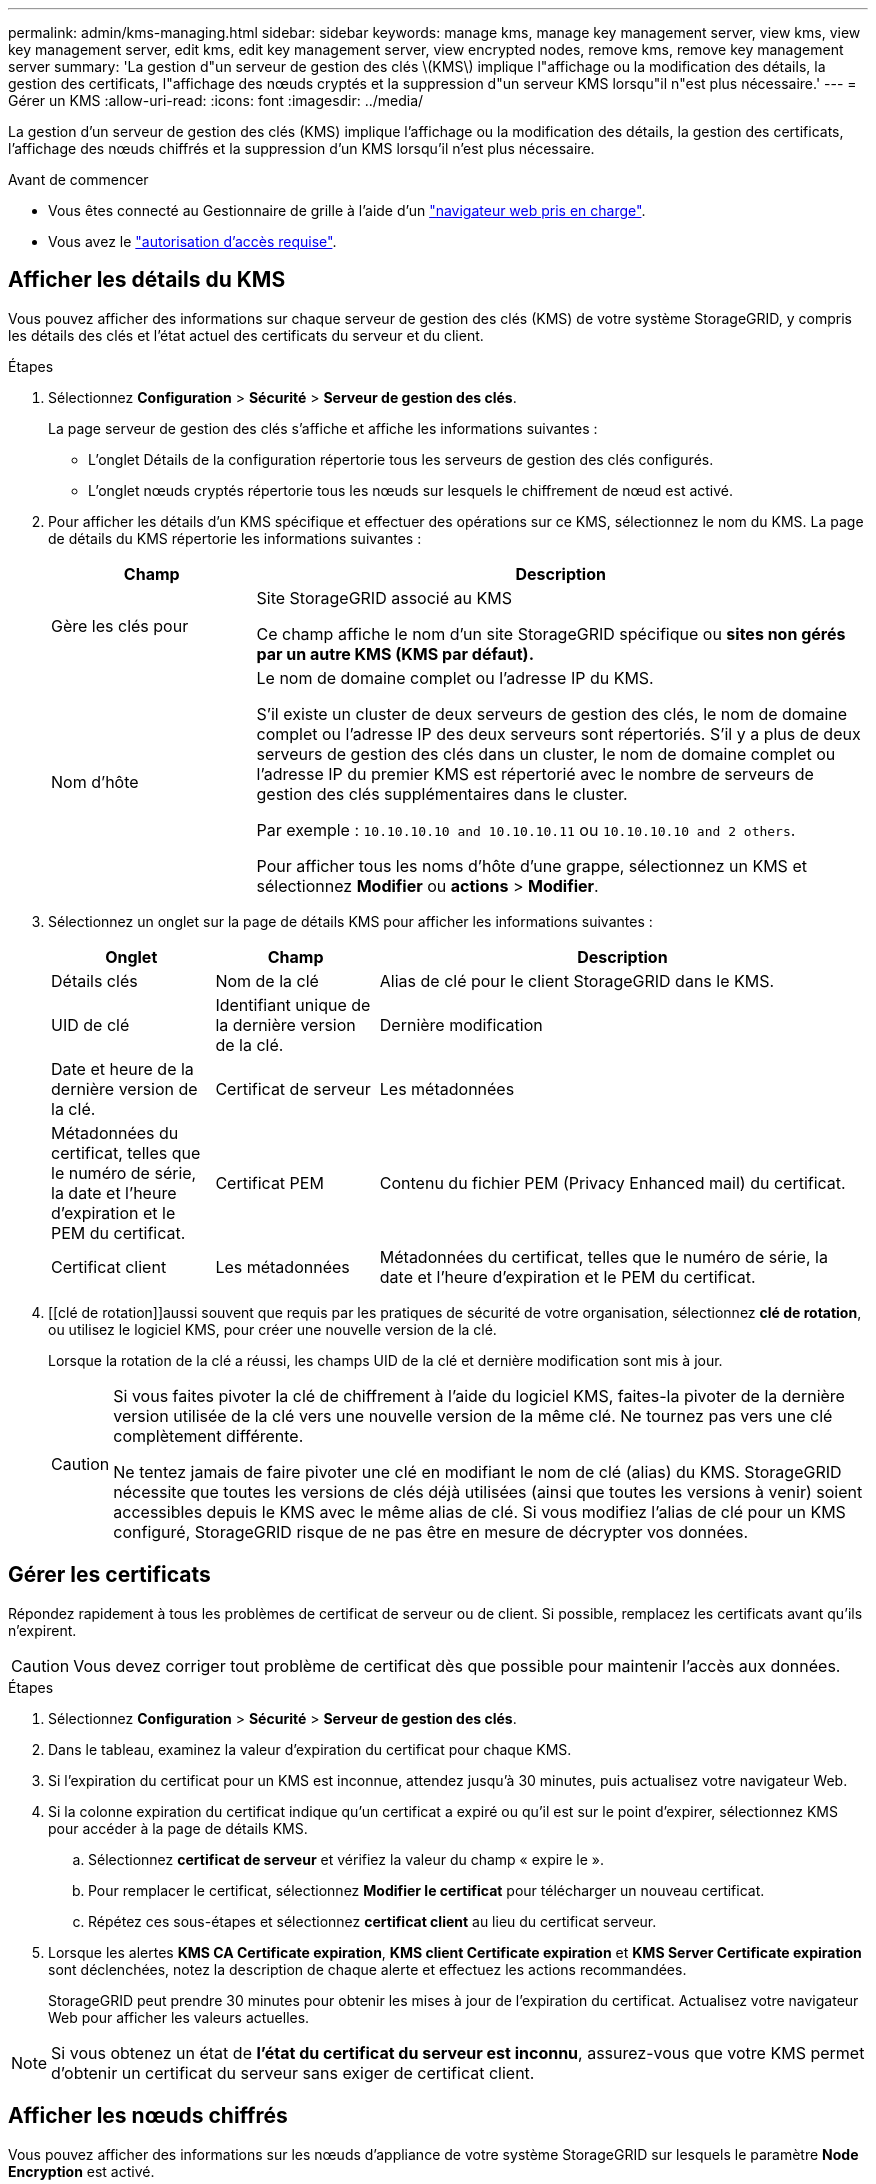 ---
permalink: admin/kms-managing.html 
sidebar: sidebar 
keywords: manage kms, manage key management server, view kms, view key management server, edit kms, edit key management server, view encrypted nodes, remove kms, remove key management server 
summary: 'La gestion d"un serveur de gestion des clés \(KMS\) implique l"affichage ou la modification des détails, la gestion des certificats, l"affichage des nœuds cryptés et la suppression d"un serveur KMS lorsqu"il n"est plus nécessaire.' 
---
= Gérer un KMS
:allow-uri-read: 
:icons: font
:imagesdir: ../media/


[role="lead"]
La gestion d'un serveur de gestion des clés (KMS) implique l'affichage ou la modification des détails, la gestion des certificats, l'affichage des nœuds chiffrés et la suppression d'un KMS lorsqu'il n'est plus nécessaire.

.Avant de commencer
* Vous êtes connecté au Gestionnaire de grille à l'aide d'un link:../admin/web-browser-requirements.html["navigateur web pris en charge"].
* Vous avez le link:admin-group-permissions.html["autorisation d'accès requise"].




== Afficher les détails du KMS

Vous pouvez afficher des informations sur chaque serveur de gestion des clés (KMS) de votre système StorageGRID, y compris les détails des clés et l'état actuel des certificats du serveur et du client.

.Étapes
. Sélectionnez *Configuration* > *Sécurité* > *Serveur de gestion des clés*.
+
La page serveur de gestion des clés s'affiche et affiche les informations suivantes :

+
** L'onglet Détails de la configuration répertorie tous les serveurs de gestion des clés configurés.
** L'onglet nœuds cryptés répertorie tous les nœuds sur lesquels le chiffrement de nœud est activé.


. Pour afficher les détails d'un KMS spécifique et effectuer des opérations sur ce KMS, sélectionnez le nom du KMS. La page de détails du KMS répertorie les informations suivantes :
+
[cols="1a,3a"]
|===
| Champ | Description 


 a| 
Gère les clés pour
 a| 
Site StorageGRID associé au KMS

Ce champ affiche le nom d'un site StorageGRID spécifique ou *sites non gérés par un autre KMS (KMS par défaut).*



 a| 
Nom d'hôte
 a| 
Le nom de domaine complet ou l'adresse IP du KMS.

S'il existe un cluster de deux serveurs de gestion des clés, le nom de domaine complet ou l'adresse IP des deux serveurs sont répertoriés. S'il y a plus de deux serveurs de gestion des clés dans un cluster, le nom de domaine complet ou l'adresse IP du premier KMS est répertorié avec le nombre de serveurs de gestion des clés supplémentaires dans le cluster.

Par exemple : `10.10.10.10 and 10.10.10.11` ou `10.10.10.10 and 2 others`.

Pour afficher tous les noms d'hôte d'une grappe, sélectionnez un KMS et sélectionnez *Modifier* ou *actions* > *Modifier*.

|===
. Sélectionnez un onglet sur la page de détails KMS pour afficher les informations suivantes :
+
[cols="1a,1a,3a"]
|===
| Onglet | Champ | Description 


 a| 
Détails clés
 a| 
Nom de la clé
 a| 
Alias de clé pour le client StorageGRID dans le KMS.



 a| 
UID de clé
 a| 
Identifiant unique de la dernière version de la clé.



 a| 
Dernière modification
 a| 
Date et heure de la dernière version de la clé.



 a| 
Certificat de serveur
 a| 
Les métadonnées
 a| 
Métadonnées du certificat, telles que le numéro de série, la date et l'heure d'expiration et le PEM du certificat.



 a| 
Certificat PEM
 a| 
Contenu du fichier PEM (Privacy Enhanced mail) du certificat.



 a| 
Certificat client
 a| 
Les métadonnées
 a| 
Métadonnées du certificat, telles que le numéro de série, la date et l'heure d'expiration et le PEM du certificat.



 a| 
Certificat PEM
 a| 
Contenu du fichier PEM (Privacy Enhanced mail) du certificat.

|===
. [[clé de rotation]]aussi souvent que requis par les pratiques de sécurité de votre organisation, sélectionnez *clé de rotation*, ou utilisez le logiciel KMS, pour créer une nouvelle version de la clé.
+
Lorsque la rotation de la clé a réussi, les champs UID de la clé et dernière modification sont mis à jour.

+
[CAUTION]
====
Si vous faites pivoter la clé de chiffrement à l'aide du logiciel KMS, faites-la pivoter de la dernière version utilisée de la clé vers une nouvelle version de la même clé. Ne tournez pas vers une clé complètement différente.

Ne tentez jamais de faire pivoter une clé en modifiant le nom de clé (alias) du KMS. StorageGRID nécessite que toutes les versions de clés déjà utilisées (ainsi que toutes les versions à venir) soient accessibles depuis le KMS avec le même alias de clé. Si vous modifiez l'alias de clé pour un KMS configuré, StorageGRID risque de ne pas être en mesure de décrypter vos données.

====




== Gérer les certificats

Répondez rapidement à tous les problèmes de certificat de serveur ou de client. Si possible, remplacez les certificats avant qu'ils n'expirent.


CAUTION: Vous devez corriger tout problème de certificat dès que possible pour maintenir l'accès aux données.

.Étapes
. Sélectionnez *Configuration* > *Sécurité* > *Serveur de gestion des clés*.
. Dans le tableau, examinez la valeur d'expiration du certificat pour chaque KMS.
. Si l'expiration du certificat pour un KMS est inconnue, attendez jusqu'à 30 minutes, puis actualisez votre navigateur Web.
. Si la colonne expiration du certificat indique qu'un certificat a expiré ou qu'il est sur le point d'expirer, sélectionnez KMS pour accéder à la page de détails KMS.
+
.. Sélectionnez *certificat de serveur* et vérifiez la valeur du champ « expire le ».
.. Pour remplacer le certificat, sélectionnez *Modifier le certificat* pour télécharger un nouveau certificat.
.. Répétez ces sous-étapes et sélectionnez *certificat client* au lieu du certificat serveur.


. Lorsque les alertes *KMS CA Certificate expiration*, *KMS client Certificate expiration* et *KMS Server Certificate expiration* sont déclenchées, notez la description de chaque alerte et effectuez les actions recommandées.
+
StorageGRID peut prendre 30 minutes pour obtenir les mises à jour de l'expiration du certificat. Actualisez votre navigateur Web pour afficher les valeurs actuelles.




NOTE: Si vous obtenez un état de *l'état du certificat du serveur est inconnu*, assurez-vous que votre KMS permet d'obtenir un certificat du serveur sans exiger de certificat client.



== Afficher les nœuds chiffrés

Vous pouvez afficher des informations sur les nœuds d'appliance de votre système StorageGRID sur lesquels le paramètre *Node Encryption* est activé.

.Étapes
. Sélectionnez *Configuration* > *Sécurité* > *Serveur de gestion des clés*.
+
La page Key Management Server s'affiche. L'onglet Détails de la configuration affiche tous les serveurs de gestion des clés qui ont été configurés.

. En haut de la page, sélectionnez l'onglet *encrypted nodes*.
+
L'onglet noeuds cryptés répertorie les noeuds de l'appliance de votre système StorageGRID sur lesquels le paramètre *chiffrement de noeud* est activé.

. Vérifiez les informations du tableau pour chaque nœud d'appliance.
+
[cols="1a,3a"]
|===
| Colonne | Description 


 a| 
Nom du nœud
 a| 
Nom du nœud d'appliance.



 a| 
Type de nœud
 a| 
Le type de nœud : stockage, Administrateur ou passerelle.



 a| 
Le site
 a| 
Nom du site StorageGRID sur lequel le nœud est installé.



 a| 
Nom du KMS
 a| 
Nom descriptif du KMS utilisé pour le nœud.

Si aucun KMS n'est répertorié, sélectionnez l'onglet Détails de la configuration pour ajouter un KMS.

link:kms-adding.html["Ajout d'un serveur de gestion des clés (KMS)"]



 a| 
UID de clé
 a| 
ID unique de la clé de cryptage utilisée pour crypter et décrypter les données sur le nœud de l'appliance. Pour afficher un UID de clé entier, sélectionnez le texte.

Un tiret (--) indique que l'UID de clé est inconnu, peut-être en raison d'un problème de connexion entre le nœud de l'appliance et le KMS.



 a| 
État
 a| 
L'état de la connexion entre le KMS et le nœud de l'appliance. Si le nœud est connecté, l'horodatage est mis à jour toutes les 30 minutes. La mise à jour de l'état de connexion peut prendre plusieurs minutes après la modification de la configuration KMS.

*Remarque :* Rafraîchir votre navigateur Web pour voir les nouvelles valeurs.

|===
. Si la colonne État indique un problème KMS, répondez immédiatement au problème.
+
Pendant les opérations KMS normales, l'état sera *connecté à KMS*. Si un nœud est déconnecté de la grille, l'état de connexion du nœud est affiché (administrativement arrêté ou inconnu).

+
Les autres messages d'état correspondent aux alertes StorageGRID portant le même nom :

+
** Echec du chargement de la configuration DES KMS
** Erreur de connectivité KMS
** Nom de la clé de cryptage KMS introuvable
** Echec de la rotation de la clé de chiffrement KMS
** La clé KMS n'a pas réussi à décrypter un volume d'appliance
** LES KMS ne sont pas configurés


+
Effectuez les actions recommandées pour ces alertes.




CAUTION: Vous devez immédiatement résoudre tout problème pour assurer la protection intégrale de vos données.



== Modifier un KMS

Vous devrez peut-être modifier la configuration d'un serveur de gestion des clés, par exemple si un certificat est sur le point d'expirer.

.Avant de commencer
* Si vous prévoyez de mettre à jour le site sélectionné pour un KMS, vous avez examiné le link:kms-considerations-for-changing-for-site.html["Considérations relatives à la modification du KMS pour un site"].
* Vous êtes connecté au Gestionnaire de grille à l'aide d'un link:../admin/web-browser-requirements.html["navigateur web pris en charge"].
* Vous avez le link:admin-group-permissions.html["Autorisation d'accès racine"].


.Étapes
. Sélectionnez *Configuration* > *Sécurité* > *Serveur de gestion des clés*.
+
La page serveur de gestion des clés s'affiche et affiche tous les serveurs de gestion des clés qui ont été configurés.

. Sélectionnez le KMS à modifier, puis sélectionnez *actions* > *Modifier*.
+
Vous pouvez également modifier un KMS en sélectionnant le nom KMS dans la table et en sélectionnant *Modifier* sur la page de détails KMS.

. Vous pouvez également mettre à jour les détails dans *Etape 1 (détails KMS)* de l'assistant Modifier un serveur de gestion des clés.
+
[cols="1a,3a"]
|===
| Champ | Description 


 a| 
Nom du KMS
 a| 
Un nom descriptif pour vous aider à identifier ce KMS. Doit comporter entre 1 et 64 caractères.



 a| 
Nom de la clé
 a| 
Alias de clé exact pour le client StorageGRID dans le KMS. Doit comporter entre 1 et 255 caractères.

Il vous suffit de modifier le nom de la clé dans de rares cas. Par exemple, vous devez modifier le nom de la clé si l'alias est renommé dans le KMS ou si toutes les versions de la clé précédente ont été copiées dans l'historique des versions du nouvel alias.



 a| 
Gère les clés pour
 a| 
Si vous modifiez un KMS spécifique à un site et que vous ne disposez pas déjà d'un KMS par défaut, sélectionnez éventuellement *sites non gérés par un autre KMS (KMS par défaut)*. Cette sélection convertit un KMS spécifique au site en KMS par défaut, qui s'appliquera à tous les sites qui n'ont pas de KMS dédié et à tous les sites ajoutés dans une extension.

*Remarque :* si vous modifiez un KMS spécifique à un site, vous ne pouvez pas sélectionner un autre site. Si vous modifiez le KMS par défaut, vous ne pouvez pas sélectionner un site spécifique.



 a| 
Port
 a| 
Le port utilisé par le serveur KMS pour les communications KMIP (Key Management Interoperability Protocol). La valeur par défaut est 5696, qui est le port standard KMIP.



 a| 
Nom d'hôte
 a| 
Le nom de domaine complet ou l'adresse IP du KMS.

*Remarque :* le champ Subject alternative Name (SAN) du certificat de serveur doit inclure le nom de domaine complet ou l'adresse IP que vous entrez ici. Dans le cas contraire, StorageGRID ne pourra pas se connecter au KMS ou à tous les serveurs d'un cluster KMS.

|===
. Si vous configurez un cluster KMS, sélectionnez *Ajouter un autre nom d'hôte* pour ajouter un nom d'hôte pour chaque serveur du cluster.
. Sélectionnez *Continuer*.
+
L'étape 2 (Télécharger le certificat de serveur) de l'assistant Modifier un serveur de gestion des clés s'affiche.

. Si vous devez remplacer le certificat de serveur, sélectionnez *Parcourir* et téléchargez le nouveau fichier.
. Sélectionnez *Continuer*.
+
L'étape 3 (Téléchargement de certificats client) de l'assistant Modifier un serveur de gestion des clés s'affiche.

. Si vous devez remplacer le certificat client et la clé privée du certificat client, sélectionnez *Parcourir* et téléchargez les nouveaux fichiers.
. Sélectionnez *Tester et enregistrer*.
+
Les connexions entre le serveur de gestion des clés et tous les nœuds d'appliance chiffrés sur les sites affectés sont testées. Si toutes les connexions de nœud sont valides et que la clé correcte est trouvée sur le KMS, le serveur de gestion des clés est ajouté à la table de la page Key Management Server.

. Si un message d'erreur s'affiche, vérifiez les détails du message et sélectionnez *OK*.
+
Par exemple, vous pouvez recevoir une erreur 422 : entité impossible à traiter si le site que vous avez sélectionné pour ce KMS est déjà géré par un autre KMS, ou si un test de connexion a échoué.

. Si vous devez enregistrer la configuration actuelle avant de résoudre les erreurs de connexion, sélectionnez *forcer l'enregistrement*.
+

CAUTION: La sélection de *forcer l'enregistrement* enregistre la configuration KMS, mais elle ne teste pas la connexion externe de chaque appliance à ce KMS. En cas de problème avec la configuration, vous ne pouvez pas redémarrer les nœuds d'appliance pour lesquels le chiffrement de nœud est activé sur le site affecté. L'accès à vos données risque d'être perdu jusqu'à la résolution des problèmes.

+
La configuration KMS est enregistrée.

. Vérifiez l'avertissement de confirmation et sélectionnez *OK* si vous êtes sûr de vouloir forcer l'enregistrement de la configuration.
+
La configuration KMS est enregistrée, mais la connexion au KMS n'est pas testée.





== Suppression d'un serveur de gestion des clés (KMS)

Dans certains cas, vous pouvez supprimer un serveur de gestion des clés. Par exemple, vous pouvez vouloir supprimer un KMS spécifique au site si vous avez désactivé le site.

.Avant de commencer
* Vous avez examiné le link:kms-considerations-and-requirements.html["considérations et conditions requises pour l'utilisation d'un serveur de gestion des clés"].
* Vous êtes connecté au Gestionnaire de grille à l'aide d'un link:../admin/web-browser-requirements.html["navigateur web pris en charge"].
* Vous avez le link:admin-group-permissions.html["Autorisation d'accès racine"].


.Description de la tâche
Vous pouvez supprimer un KMS dans les cas suivants :

* Vous pouvez supprimer un KMS spécifique au site si le site a été désactivé ou si le site ne contient aucun nœud d'appliance lorsque le chiffrement de nœud est activé.
* Vous pouvez supprimer le KMS par défaut si un KMS spécifique au site existe déjà pour chaque site sur lequel des nœuds d'appliance sont activés pour que le chiffrement des nœuds soit activé.


.Étapes
. Sélectionnez *Configuration* > *Sécurité* > *Serveur de gestion des clés*.
+
La page serveur de gestion des clés s'affiche et affiche tous les serveurs de gestion des clés qui ont été configurés.

. Sélectionnez le KMS à supprimer, puis sélectionnez *actions* > *Supprimer*.
+
Vous pouvez également supprimer un KMS en sélectionnant le nom KMS dans la table et en sélectionnant *Supprimer* dans la page de détails KMS.

. Vérifiez que ce qui suit est vrai :
+
** Vous supprimez un KMS spécifique au site pour un site qui n'a aucun nœud d'appliance pour lequel le chiffrement des nœuds est activé.
** Vous supprimez le KMS par défaut, mais un KMS spécifique au site existe déjà pour chaque site avec chiffrement des nœuds.


. Sélectionnez *Oui*.
+
La configuration KMS est supprimée.


